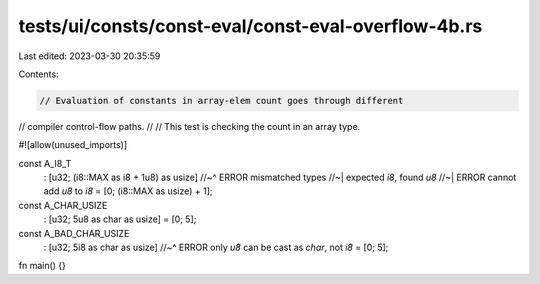 tests/ui/consts/const-eval/const-eval-overflow-4b.rs
====================================================

Last edited: 2023-03-30 20:35:59

Contents:

.. code-block:: rs

    // Evaluation of constants in array-elem count goes through different
// compiler control-flow paths.
//
// This test is checking the count in an array type.

#![allow(unused_imports)]

const A_I8_T
    : [u32; (i8::MAX as i8 + 1u8) as usize]
    //~^ ERROR mismatched types
    //~| expected `i8`, found `u8`
    //~| ERROR cannot add `u8` to `i8`
    = [0; (i8::MAX as usize) + 1];


const A_CHAR_USIZE
    : [u32; 5u8 as char as usize]
    = [0; 5];


const A_BAD_CHAR_USIZE
    : [u32; 5i8 as char as usize]
    //~^ ERROR only `u8` can be cast as `char`, not `i8`
    = [0; 5];

fn main() {}


